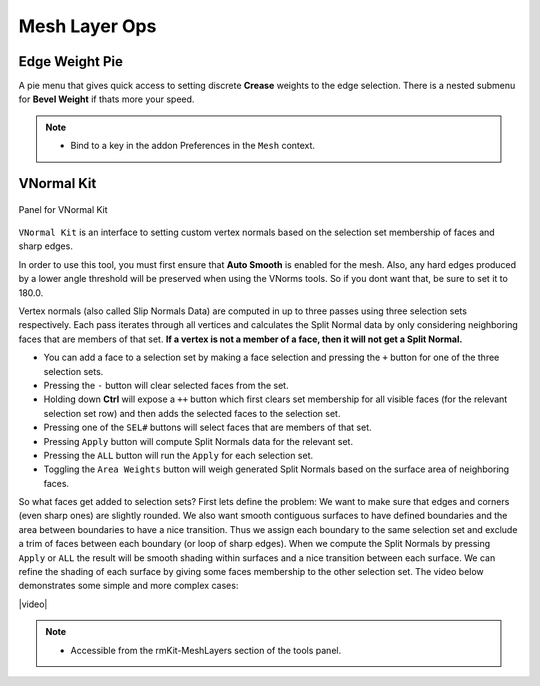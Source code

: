 .. |video| raw:: html

	<video controls loop width="700">
		<source src="_static/vnorms.mp4" type="video/mp4">
		Your browser does not support the video tag.
	</video>


Mesh Layer Ops
===================================



.. _edgeweight:

Edge Weight Pie
---------------

A pie menu that gives quick access to setting discrete **Crease** weights to the
edge selection. There is a nested submenu for **Bevel Weight** if thats more your speed.

.. note::
	* Bind to a key in the addon Preferences in the ``Mesh`` context.


.. _vnormalkit:

VNormal Kit
-----------

.. figure:: _static/vnorms.jpg
	:scale: 100%
	:align: center

	Panel for VNormal Kit

``VNormal Kit`` is an interface to setting custom vertex normals based on the selection set membership of faces
and sharp edges.

In order to use this tool, you must first ensure that **Auto Smooth** is enabled for the mesh. Also, any hard edges produced by a lower angle threshold
will be preserved when using the VNorms tools. So if you dont want that, be sure to set it to 180.0.

Vertex normals (also called Slip Normals Data) are computed in up to three passes using three selection sets respectively. Each pass iterates through all vertices and calculates
the Split Normal data by only considering neighboring faces that are members of that set. **If a vertex is not a member of a face, then it will not get a Split Normal.**

* You can add a face to a selection set by making a face selection and pressing the ``+`` button for one of the three selection sets.

* Pressing the ``-`` button will clear selected faces from the set.

* Holding down **Ctrl** will expose a ``++`` button which first clears set membership for all visible faces (for the relevant selection set row) and then adds the selected faces to the selection set.

* Pressing one of the ``SEL#`` buttons will select faces that are members of that set.

* Pressing ``Apply`` button will compute Split Normals data for the relevant set.

* Pressing the ``ALL`` button will run the ``Apply`` for each selection set.

* Toggling the ``Area Weights`` button will weigh generated Split Normals based on the surface area of neighboring faces.

So what faces get added to selection sets?
First lets define the problem: We want to make sure that edges and corners (even sharp ones) are slightly rounded. We also want smooth contiguous surfaces to have
defined boundaries and the area between boundaries to have a nice transition.
Thus we assign each boundary to the same selection set and exclude a trim of faces between each boundary (or loop of sharp edges). When we compute the Split Normals
by pressing ``Apply`` or ``ALL`` the result will be smooth shading within surfaces and a nice transition between each surface.
We can refine the shading of each surface by giving some faces membership to the other selection set.
The video below demonstrates some simple and more complex cases:

|video|

.. note::
	* Accessible from the rmKit-MeshLayers section of the tools panel.